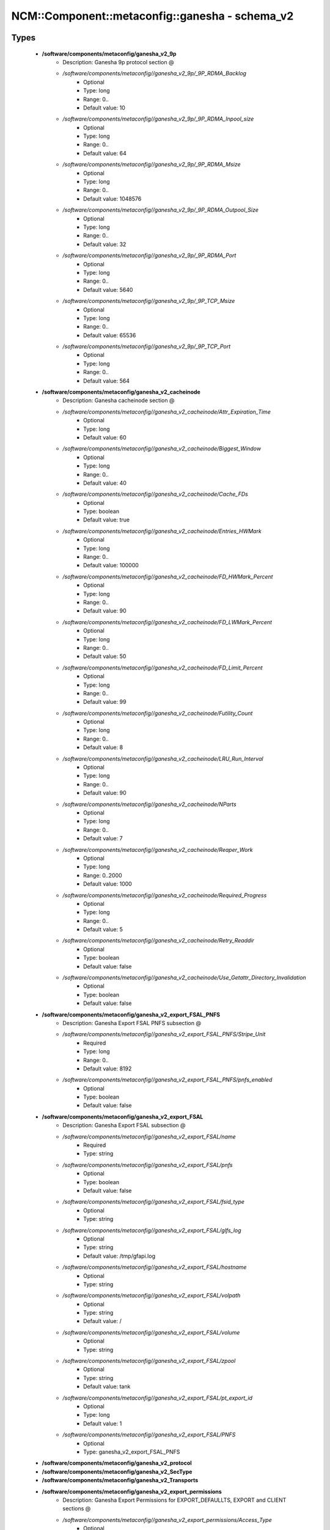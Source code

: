 ##################################################
NCM\::Component\::metaconfig\::ganesha - schema_v2
##################################################

Types
-----

 - **/software/components/metaconfig/ganesha_v2_9p**
    - Description: Ganesha 9p protocol section @
    - */software/components/metaconfig//ganesha_v2_9p/_9P_RDMA_Backlog*
        - Optional
        - Type: long
        - Range: 0..
        - Default value: 10
    - */software/components/metaconfig//ganesha_v2_9p/_9P_RDMA_Inpool_size*
        - Optional
        - Type: long
        - Range: 0..
        - Default value: 64
    - */software/components/metaconfig//ganesha_v2_9p/_9P_RDMA_Msize*
        - Optional
        - Type: long
        - Range: 0..
        - Default value: 1048576
    - */software/components/metaconfig//ganesha_v2_9p/_9P_RDMA_Outpool_Size*
        - Optional
        - Type: long
        - Range: 0..
        - Default value: 32
    - */software/components/metaconfig//ganesha_v2_9p/_9P_RDMA_Port*
        - Optional
        - Type: long
        - Range: 0..
        - Default value: 5640
    - */software/components/metaconfig//ganesha_v2_9p/_9P_TCP_Msize*
        - Optional
        - Type: long
        - Range: 0..
        - Default value: 65536
    - */software/components/metaconfig//ganesha_v2_9p/_9P_TCP_Port*
        - Optional
        - Type: long
        - Range: 0..
        - Default value: 564
 - **/software/components/metaconfig/ganesha_v2_cacheinode**
    - Description: Ganesha cacheinode section @
    - */software/components/metaconfig//ganesha_v2_cacheinode/Attr_Expiration_Time*
        - Optional
        - Type: long
        - Default value: 60
    - */software/components/metaconfig//ganesha_v2_cacheinode/Biggest_Window*
        - Optional
        - Type: long
        - Range: 0..
        - Default value: 40
    - */software/components/metaconfig//ganesha_v2_cacheinode/Cache_FDs*
        - Optional
        - Type: boolean
        - Default value: true
    - */software/components/metaconfig//ganesha_v2_cacheinode/Entries_HWMark*
        - Optional
        - Type: long
        - Range: 0..
        - Default value: 100000
    - */software/components/metaconfig//ganesha_v2_cacheinode/FD_HWMark_Percent*
        - Optional
        - Type: long
        - Range: 0..
        - Default value: 90
    - */software/components/metaconfig//ganesha_v2_cacheinode/FD_LWMark_Percent*
        - Optional
        - Type: long
        - Range: 0..
        - Default value: 50
    - */software/components/metaconfig//ganesha_v2_cacheinode/FD_Limit_Percent*
        - Optional
        - Type: long
        - Range: 0..
        - Default value: 99
    - */software/components/metaconfig//ganesha_v2_cacheinode/Futility_Count*
        - Optional
        - Type: long
        - Range: 0..
        - Default value: 8
    - */software/components/metaconfig//ganesha_v2_cacheinode/LRU_Run_Interval*
        - Optional
        - Type: long
        - Range: 0..
        - Default value: 90
    - */software/components/metaconfig//ganesha_v2_cacheinode/NParts*
        - Optional
        - Type: long
        - Range: 0..
        - Default value: 7
    - */software/components/metaconfig//ganesha_v2_cacheinode/Reaper_Work*
        - Optional
        - Type: long
        - Range: 0..2000
        - Default value: 1000
    - */software/components/metaconfig//ganesha_v2_cacheinode/Required_Progress*
        - Optional
        - Type: long
        - Range: 0..
        - Default value: 5
    - */software/components/metaconfig//ganesha_v2_cacheinode/Retry_Readdir*
        - Optional
        - Type: boolean
        - Default value: false
    - */software/components/metaconfig//ganesha_v2_cacheinode/Use_Getattr_Directory_Invalidation*
        - Optional
        - Type: boolean
        - Default value: false
 - **/software/components/metaconfig/ganesha_v2_export_FSAL_PNFS**
    - Description: Ganesha Export FSAL PNFS subsection @
    - */software/components/metaconfig//ganesha_v2_export_FSAL_PNFS/Stripe_Unit*
        - Required
        - Type: long
        - Range: 0..
        - Default value: 8192
    - */software/components/metaconfig//ganesha_v2_export_FSAL_PNFS/pnfs_enabled*
        - Optional
        - Type: boolean
        - Default value: false
 - **/software/components/metaconfig/ganesha_v2_export_FSAL**
    - Description: Ganesha Export FSAL subsection @
    - */software/components/metaconfig//ganesha_v2_export_FSAL/name*
        - Required
        - Type: string
    - */software/components/metaconfig//ganesha_v2_export_FSAL/pnfs*
        - Optional
        - Type: boolean
        - Default value: false
    - */software/components/metaconfig//ganesha_v2_export_FSAL/fsid_type*
        - Optional
        - Type: string
    - */software/components/metaconfig//ganesha_v2_export_FSAL/glfs_log*
        - Optional
        - Type: string
        - Default value: /tmp/gfapi.log
    - */software/components/metaconfig//ganesha_v2_export_FSAL/hostname*
        - Optional
        - Type: string
    - */software/components/metaconfig//ganesha_v2_export_FSAL/volpath*
        - Optional
        - Type: string
        - Default value: /
    - */software/components/metaconfig//ganesha_v2_export_FSAL/volume*
        - Optional
        - Type: string
    - */software/components/metaconfig//ganesha_v2_export_FSAL/zpool*
        - Optional
        - Type: string
        - Default value: tank
    - */software/components/metaconfig//ganesha_v2_export_FSAL/pt_export_id*
        - Optional
        - Type: long
        - Default value: 1
    - */software/components/metaconfig//ganesha_v2_export_FSAL/PNFS*
        - Optional
        - Type: ganesha_v2_export_FSAL_PNFS
 - **/software/components/metaconfig/ganesha_v2_protocol**
 - **/software/components/metaconfig/ganesha_v2_SecType**
 - **/software/components/metaconfig/ganesha_v2_Transports**
 - **/software/components/metaconfig/ganesha_v2_export_permissions**
    - Description: Ganesha Export Permissions for EXPORT_DEFAULLTS, EXPORT and CLIENT sections @
    - */software/components/metaconfig//ganesha_v2_export_permissions/Access_Type*
        - Optional
        - Type: string
        - Default value: None
    - */software/components/metaconfig//ganesha_v2_export_permissions/Anonymous_gid*
        - Optional
        - Type: long
    - */software/components/metaconfig//ganesha_v2_export_permissions/Anonymous_uid*
        - Optional
        - Type: long
    - */software/components/metaconfig//ganesha_v2_export_permissions/Delegations*
        - Optional
        - Type: string
    - */software/components/metaconfig//ganesha_v2_export_permissions/Disable_ACL*
        - Optional
        - Type: boolean
        - Default value: false
    - */software/components/metaconfig//ganesha_v2_export_permissions/DisableReaddirPlus*
        - Optional
        - Type: boolean
        - Default value: false
    - */software/components/metaconfig//ganesha_v2_export_permissions/Manage_Gids*
        - Optional
        - Type: boolean
        - Default value: false
    - */software/components/metaconfig//ganesha_v2_export_permissions/NFS_Commit*
        - Optional
        - Type: boolean
        - Default value: false
    - */software/components/metaconfig//ganesha_v2_export_permissions/PrivilegedPort*
        - Optional
        - Type: boolean
        - Default value: false
    - */software/components/metaconfig//ganesha_v2_export_permissions/Protocols*
        - Optional
        - Type: ganesha_v2_protocol
    - */software/components/metaconfig//ganesha_v2_export_permissions/SecType*
        - Optional
        - Type: ganesha_v2_SecType
    - */software/components/metaconfig//ganesha_v2_export_permissions/Squash*
        - Optional
        - Type: string
        - Default value: root_squash
    - */software/components/metaconfig//ganesha_v2_export_permissions/Transports*
        - Optional
        - Type: ganesha_v2_Transports
    - */software/components/metaconfig//ganesha_v2_export_permissions/Trust_Readdir_Negative_Cache*
        - Optional
        - Type: boolean
        - Default value: false
 - **/software/components/metaconfig/ganesha_v2_ds**
    - Description: Ganesha ds section @
    - */software/components/metaconfig//ganesha_v2_ds/name*
        - Optional
        - Type: string
    - */software/components/metaconfig//ganesha_v2_ds/Number*
        - Optional
        - Type: long
        - Range: 0..
        - Default value: 0
    - */software/components/metaconfig//ganesha_v2_ds/FSAL*
        - Required
        - Type: ganesha_v2_export_FSAL
 - **/software/components/metaconfig/ganesha_v2_export_client**
    - Description: Ganesha Export CLIENT subsection @
    - */software/components/metaconfig//ganesha_v2_export_client/Clients*
        - Required
        - Type: string
 - **/software/components/metaconfig/ganesha_v2_exports**
    - Description: Ganesha Export section @
    - */software/components/metaconfig//ganesha_v2_exports/Attr_Expiration_Time*
        - Optional
        - Type: long
        - Default value: 60
    - */software/components/metaconfig//ganesha_v2_exports/CLIENT*
        - Optional
        - Type: ganesha_v2_export_client
    - */software/components/metaconfig//ganesha_v2_exports/Export_id*
        - Required
        - Type: long
        - Range: 0..
    - */software/components/metaconfig//ganesha_v2_exports/FSAL*
        - Required
        - Type: ganesha_v2_export_FSAL
    - */software/components/metaconfig//ganesha_v2_exports/Filesystem_id*
        - Optional
        - Type: string
        - Default value: 666.666
    - */software/components/metaconfig//ganesha_v2_exports/MaxOffsetRead*
        - Optional
        - Type: long
        - Range: 0..
    - */software/components/metaconfig//ganesha_v2_exports/MaxOffsetWrite*
        - Optional
        - Type: long
        - Range: 0..
    - */software/components/metaconfig//ganesha_v2_exports/MaxRead*
        - Optional
        - Type: long
        - Range: 0..
        - Default value: 67108864
    - */software/components/metaconfig//ganesha_v2_exports/MaxWrite*
        - Optional
        - Type: long
        - Range: 0..
        - Default value: 67108864
    - */software/components/metaconfig//ganesha_v2_exports/Name*
        - Optional
        - Type: string
    - */software/components/metaconfig//ganesha_v2_exports/Path*
        - Required
        - Type: string
    - */software/components/metaconfig//ganesha_v2_exports/PrefRead*
        - Optional
        - Type: long
        - Range: 0..
        - Default value: 67108864
    - */software/components/metaconfig//ganesha_v2_exports/PrefReaddir*
        - Optional
        - Type: long
        - Range: 0..
        - Default value: 16384
    - */software/components/metaconfig//ganesha_v2_exports/PrefWrite*
        - Optional
        - Type: long
        - Range: 0..
        - Default value: 67108864
    - */software/components/metaconfig//ganesha_v2_exports/Pseudo*
        - Required
        - Type: string
    - */software/components/metaconfig//ganesha_v2_exports/Tag*
        - Optional
        - Type: string
    - */software/components/metaconfig//ganesha_v2_exports/UseCookieVerifier*
        - Optional
        - Type: boolean
        - Default value: true
 - **/software/components/metaconfig/ganesha_v2_log_level**
 - **/software/components/metaconfig/ganesha_v2_log_Components**
 - **/software/components/metaconfig/ganesha_v2_log_time_format**
 - **/software/components/metaconfig/ganesha_v2_log_Format**
    - Description: Ganesha Log Format subsection @
    - */software/components/metaconfig//ganesha_v2_log_Format/CLIENTIP*
        - Optional
        - Type: boolean
        - Default value: false
    - */software/components/metaconfig//ganesha_v2_log_Format/COMPONENT*
        - Optional
        - Type: boolean
        - Default value: true
    - */software/components/metaconfig//ganesha_v2_log_Format/EPOCH*
        - Optional
        - Type: boolean
        - Default value: true
    - */software/components/metaconfig//ganesha_v2_log_Format/FILE_NAME*
        - Optional
        - Type: boolean
        - Default value: true
    - */software/components/metaconfig//ganesha_v2_log_Format/FUNCTION_NAME*
        - Optional
        - Type: boolean
        - Default value: true
    - */software/components/metaconfig//ganesha_v2_log_Format/HOSTNAME*
        - Optional
        - Type: boolean
        - Default value: true
    - */software/components/metaconfig//ganesha_v2_log_Format/LEVEL*
        - Optional
        - Type: boolean
        - Default value: true
    - */software/components/metaconfig//ganesha_v2_log_Format/LINE_NUM*
        - Optional
        - Type: boolean
        - Default value: true
    - */software/components/metaconfig//ganesha_v2_log_Format/PID*
        - Optional
        - Type: boolean
        - Default value: true
    - */software/components/metaconfig//ganesha_v2_log_Format/PROGNAME*
        - Optional
        - Type: boolean
        - Default value: true
    - */software/components/metaconfig//ganesha_v2_log_Format/THREAD_NAME*
        - Optional
        - Type: boolean
        - Default value: true
    - */software/components/metaconfig//ganesha_v2_log_Format/date_format*
        - Optional
        - Type: ganesha_v2_log_time_format
        - Default value: ganesha
    - */software/components/metaconfig//ganesha_v2_log_Format/time_format*
        - Optional
        - Type: ganesha_v2_log_time_format
        - Default value: ganesha
    - */software/components/metaconfig//ganesha_v2_log_Format/user_date_format*
        - Optional
        - Type: string
    - */software/components/metaconfig//ganesha_v2_log_Format/user_time_format*
        - Optional
        - Type: string
 - **/software/components/metaconfig/ganesha_v2_log_Facility**
    - Description: Ganesha Log Facility subsection @
    - */software/components/metaconfig//ganesha_v2_log_Facility/destination*
        - Required
        - Type: string
    - */software/components/metaconfig//ganesha_v2_log_Facility/enable*
        - Optional
        - Type: string
        - Default value: idle
    - */software/components/metaconfig//ganesha_v2_log_Facility/headers*
        - Optional
        - Type: string
        - Default value: all
    - */software/components/metaconfig//ganesha_v2_log_Facility/max_level*
        - Optional
        - Type: ganesha_v2_log_level
        - Default value: FULL_DEBUG
    - */software/components/metaconfig//ganesha_v2_log_Facility/name*
        - Optional
        - Type: string
 - **/software/components/metaconfig/ganesha_v2_log**
    - Description: Ganesha Log section @
    - */software/components/metaconfig//ganesha_v2_log/Components*
        - Optional
        - Type: ganesha_v2_log_Components
    - */software/components/metaconfig//ganesha_v2_log/Default_log_level*
        - Optional
        - Type: ganesha_v2_log_level
        - Default value: EVENT
    - */software/components/metaconfig//ganesha_v2_log/Facility*
        - Optional
        - Type: ganesha_v2_log_Facility
    - */software/components/metaconfig//ganesha_v2_log/Format*
        - Optional
        - Type: ganesha_v2_log_Format
 - **/software/components/metaconfig/ganesha_v2_nfs_ip_name**
    - Description: Ganesha NFS_IP_NAME section @
    - */software/components/metaconfig//ganesha_v2_nfs_ip_name/Expiration_Time*
        - Optional
        - Type: long
        - Range: 0..
        - Default value: 3600
    - */software/components/metaconfig//ganesha_v2_nfs_ip_name/Index_Size*
        - Optional
        - Type: long
        - Range: 1..51
        - Default value: 17
 - **/software/components/metaconfig/ganesha_v2_nfs_krb5**
    - Description: Ganesha NFS_KRB5 section @
    - */software/components/metaconfig//ganesha_v2_nfs_krb5/Active_krb5*
        - Optional
        - Type: boolean
        - Default value: true
    - */software/components/metaconfig//ganesha_v2_nfs_krb5/CCacheDir*
        - Optional
        - Type: string
        - Default value: /var/run/ganesha
    - */software/components/metaconfig//ganesha_v2_nfs_krb5/KeytabPath*
        - Optional
        - Type: string
    - */software/components/metaconfig//ganesha_v2_nfs_krb5/PrincipalName*
        - Optional
        - Type: string
        - Default value: nfs
 - **/software/components/metaconfig/ganesha_v2_nfsv4**
    - Description: Ganesha NFS4 section @
    - */software/components/metaconfig//ganesha_v2_nfsv4/Allow_Numeric_Owners*
        - Optional
        - Type: boolean
        - Default value: true
    - */software/components/metaconfig//ganesha_v2_nfsv4/Delegations*
        - Optional
        - Type: boolean
        - Default value: false
    - */software/components/metaconfig//ganesha_v2_nfsv4/DomainName*
        - Optional
        - Type: string
        - Default value: localdomain
    - */software/components/metaconfig//ganesha_v2_nfsv4/FSAL_Grace*
        - Optional
        - Type: boolean
        - Default value: false
    - */software/components/metaconfig//ganesha_v2_nfsv4/Grace_Period*
        - Optional
        - Type: long
        - Range: 0..180
        - Default value: 90
    - */software/components/metaconfig//ganesha_v2_nfsv4/Graceless*
        - Optional
        - Type: boolean
        - Default value: false
    - */software/components/metaconfig//ganesha_v2_nfsv4/IdmapConf*
        - Optional
        - Type: string
        - Default value: /etc/idmapd.conf
    - */software/components/metaconfig//ganesha_v2_nfsv4/Lease_Lifetime*
        - Optional
        - Type: long
        - Range: 0..120
        - Default value: 60
    - */software/components/metaconfig//ganesha_v2_nfsv4/UseGetpwnam*
        - Optional
        - Type: boolean
 - **/software/components/metaconfig/ganesha_v2_nfs_core_param**
    - Description: Ganesha NFS_CORE_PARAM section @
    - */software/components/metaconfig//ganesha_v2_nfs_core_param/Bind_Addr*
        - Optional
        - Type: type_ip
        - Default value: 0.0.0.0
    - */software/components/metaconfig//ganesha_v2_nfs_core_param/Clustered*
        - Optional
        - Type: boolean
        - Default value: true
    - */software/components/metaconfig//ganesha_v2_nfs_core_param/DRC_Disabled*
        - Optional
        - Type: boolean
        - Default value: false
    - */software/components/metaconfig//ganesha_v2_nfs_core_param/DRC_TCP_Cachesz*
        - Optional
        - Type: long
        - Range: 1..255
        - Default value: 127
    - */software/components/metaconfig//ganesha_v2_nfs_core_param/DRC_TCP_Checksum*
        - Optional
        - Type: boolean
        - Default value: true
    - */software/components/metaconfig//ganesha_v2_nfs_core_param/DRC_TCP_Hiwat*
        - Optional
        - Type: long
        - Range: 1..256
        - Default value: 64
    - */software/components/metaconfig//ganesha_v2_nfs_core_param/DRC_TCP_Npart*
        - Optional
        - Type: long
        - Range: 1..100
        - Default value: 7
    - */software/components/metaconfig//ganesha_v2_nfs_core_param/DRC_TCP_Recycle_Expire_S*
        - Optional
        - Type: long
        - Range: 0..
        - Default value: 600
    - */software/components/metaconfig//ganesha_v2_nfs_core_param/DRC_TCP_Recycle_Npart*
        - Optional
        - Type: long
        - Range: 1..20
        - Default value: 7
    - */software/components/metaconfig//ganesha_v2_nfs_core_param/DRC_TCP_Size*
        - Optional
        - Type: long
        - Range: 1..
        - Default value: 1024
    - */software/components/metaconfig//ganesha_v2_nfs_core_param/DRC_UDP_Cachesz*
        - Optional
        - Type: long
        - Range: 1..
        - Default value: 599
    - */software/components/metaconfig//ganesha_v2_nfs_core_param/DRC_UDP_Checksum*
        - Optional
        - Type: boolean
        - Default value: true
    - */software/components/metaconfig//ganesha_v2_nfs_core_param/DRC_UDP_Hiwat*
        - Optional
        - Type: long
        - Range: 1..256
        - Default value: 16384
    - */software/components/metaconfig//ganesha_v2_nfs_core_param/DRC_UDP_Npart*
        - Optional
        - Type: long
        - Range: 1..100
        - Default value: 7
    - */software/components/metaconfig//ganesha_v2_nfs_core_param/DRC_UDP_Size*
        - Optional
        - Type: long
        - Range: 0..
        - Default value: 32768
    - */software/components/metaconfig//ganesha_v2_nfs_core_param/Decoder_Fridge_Block_Timeout*
        - Optional
        - Type: long
        - Range: 0..
        - Default value: 600
    - */software/components/metaconfig//ganesha_v2_nfs_core_param/Decoder_Fridge_Expiration_Delay*
        - Optional
        - Type: long
        - Range: 0..
        - Default value: 600
    - */software/components/metaconfig//ganesha_v2_nfs_core_param/Dispatch_Max_Reqs*
        - Optional
        - Type: long
        - Range: 0..
        - Default value: 5000
    - */software/components/metaconfig//ganesha_v2_nfs_core_param/Dispatch_Max_Reqs_Xprt*
        - Optional
        - Type: long
        - Range: 0..
        - Default value: 512
    - */software/components/metaconfig//ganesha_v2_nfs_core_param/Drop_Delay_Errors*
        - Optional
        - Type: boolean
        - Default value: false
    - */software/components/metaconfig//ganesha_v2_nfs_core_param/Drop_IO_Errors*
        - Optional
        - Type: boolean
        - Default value: false
    - */software/components/metaconfig//ganesha_v2_nfs_core_param/Drop_Inval_Errors*
        - Optional
        - Type: boolean
        - Default value: false
    - */software/components/metaconfig//ganesha_v2_nfs_core_param/Enable_Fast_Stats*
        - Optional
        - Type: boolean
        - Default value: false
    - */software/components/metaconfig//ganesha_v2_nfs_core_param/Enable_NLM*
        - Optional
        - Type: boolean
        - Default value: true
    - */software/components/metaconfig//ganesha_v2_nfs_core_param/Enable_RQUOTA*
        - Optional
        - Type: boolean
        - Default value: true
    - */software/components/metaconfig//ganesha_v2_nfs_core_param/MNT_Port*
        - Optional
        - Type: long
        - Range: 0..
        - Default value: 0
    - */software/components/metaconfig//ganesha_v2_nfs_core_param/MNT_Program*
        - Optional
        - Type: long
        - Range: 1..
        - Default value: 100005
    - */software/components/metaconfig//ganesha_v2_nfs_core_param/Manage_Gids_Expiration*
        - Optional
        - Type: long
    - */software/components/metaconfig//ganesha_v2_nfs_core_param/MaxRPCRecvBufferSize*
        - Optional
        - Type: long
        - Range: 0..
        - Default value: 1048576
    - */software/components/metaconfig//ganesha_v2_nfs_core_param/MaxRPCSendBufferSize*
        - Optional
        - Type: long
        - Range: 0..
        - Default value: 1048576
    - */software/components/metaconfig//ganesha_v2_nfs_core_param/NFS_Port*
        - Optional
        - Type: long
        - Range: 0..
        - Default value: 2049
    - */software/components/metaconfig//ganesha_v2_nfs_core_param/NFS_Program*
        - Optional
        - Type: long
        - Range: 1..
        - Default value: 100003
    - */software/components/metaconfig//ganesha_v2_nfs_core_param/NFS_Protocols*
        - Optional
        - Type: long
        - Range: 3..4
    - */software/components/metaconfig//ganesha_v2_nfs_core_param/NLM_Port*
        - Optional
        - Type: long
        - Range: 0..
        - Default value: 0
    - */software/components/metaconfig//ganesha_v2_nfs_core_param/NLM_Program*
        - Optional
        - Type: long
        - Range: 1..
        - Default value: 100021
    - */software/components/metaconfig//ganesha_v2_nfs_core_param/NSM_Use_Caller_Name*
        - Optional
        - Type: boolean
        - Default value: false
    - */software/components/metaconfig//ganesha_v2_nfs_core_param/Nb_Worker*
        - Optional
        - Type: long
        - Range: 0..
        - Default value: 16
    - */software/components/metaconfig//ganesha_v2_nfs_core_param/Plugins_Dir*
        - Optional
        - Type: string
        - Default value: /usr/lib64/ganesha
    - */software/components/metaconfig//ganesha_v2_nfs_core_param/RPC_Debug_Flags*
        - Optional
        - Type: long
        - Range: 0..
        - Default value: 0
    - */software/components/metaconfig//ganesha_v2_nfs_core_param/RPC_Idle_Timeout_S*
        - Optional
        - Type: long
        - Range: 0..
        - Default value: 300
    - */software/components/metaconfig//ganesha_v2_nfs_core_param/RPC_Ioq_ThrdMax*
        - Optional
        - Type: long
        - Range: 0..
        - Default value: 200
    - */software/components/metaconfig//ganesha_v2_nfs_core_param/RPC_Max_Connections*
        - Optional
        - Type: long
        - Range: 0..
        - Default value: 1024
    - */software/components/metaconfig//ganesha_v2_nfs_core_param/Rquota_Port*
        - Optional
        - Type: long
        - Range: 0..
        - Default value: 0
    - */software/components/metaconfig//ganesha_v2_nfs_core_param/Rquota_Program*
        - Optional
        - Type: long
        - Range: 1..
        - Default value: 100011
    - */software/components/metaconfig//ganesha_v2_nfs_core_param/Short_File_Handle*
        - Optional
        - Type: boolean
        - Default value: false
    - */software/components/metaconfig//ganesha_v2_nfs_core_param/heartbeat_freq*
        - Optional
        - Type: long
        - Range: 0..5000
        - Default value: 1000
 - **/software/components/metaconfig/ganesha_v2_proxy_remote_server**
    - Description: Ganesha Proxy remote_server subsection @
    - */software/components/metaconfig//ganesha_v2_proxy_remote_server/Active_krb5*
        - Optional
        - Type: boolean
        - Default value: false
    - */software/components/metaconfig//ganesha_v2_proxy_remote_server/Credential_LifeTime*
        - Optional
        - Type: long
        - Range: 0..
        - Default value: 86400
    - */software/components/metaconfig//ganesha_v2_proxy_remote_server/Enable_Handle_Mapping*
        - Optional
        - Type: boolean
        - Default value: false
    - */software/components/metaconfig//ganesha_v2_proxy_remote_server/HandleMap_DB_Count*
        - Optional
        - Type: long
        - Range: 0..
        - Default value: 8
    - */software/components/metaconfig//ganesha_v2_proxy_remote_server/HandleMap_DB_Dir*
        - Optional
        - Type: string
        - Default value: /var/ganesha/handlemap
    - */software/components/metaconfig//ganesha_v2_proxy_remote_server/HandleMap_HashTable_Size*
        - Optional
        - Type: long
        - Range: 0..
        - Default value: 103
    - */software/components/metaconfig//ganesha_v2_proxy_remote_server/HandleMap_Tmp_Dir*
        - Optional
        - Type: string
        - Default value: /var/ganesha/tmp
    - */software/components/metaconfig//ganesha_v2_proxy_remote_server/KeytabPath*
        - Optional
        - Type: string
        - Default value: /etc/krb5.keytab
    - */software/components/metaconfig//ganesha_v2_proxy_remote_server/NFS_Port*
        - Optional
        - Type: long
        - Range: 0..
        - Default value: 2049
    - */software/components/metaconfig//ganesha_v2_proxy_remote_server/NFS_RecvSize*
        - Optional
        - Type: long
        - Range: 0..
        - Default value: 32768
    - */software/components/metaconfig//ganesha_v2_proxy_remote_server/NFS_SendSize*
        - Optional
        - Type: long
        - Range: 0..
        - Default value: 32768
    - */software/components/metaconfig//ganesha_v2_proxy_remote_server/NFS_Service*
        - Optional
        - Type: long
        - Range: 0..
        - Default value: 100003
    - */software/components/metaconfig//ganesha_v2_proxy_remote_server/RPC_Client_Timeout*
        - Optional
        - Type: long
        - Range: 0..
        - Default value: 60
    - */software/components/metaconfig//ganesha_v2_proxy_remote_server/Remote_PrincipalName*
        - Optional
        - Type: string
    - */software/components/metaconfig//ganesha_v2_proxy_remote_server/Retry_SleepTime*
        - Optional
        - Type: long
        - Range: 0..
        - Default value: 10
    - */software/components/metaconfig//ganesha_v2_proxy_remote_server/Sec_Type*
        - Optional
        - Type: string
        - Default value: krb5
    - */software/components/metaconfig//ganesha_v2_proxy_remote_server/Srv_Addr*
        - Optional
        - Type: type_ip
        - Default value: 127.0.0.1
    - */software/components/metaconfig//ganesha_v2_proxy_remote_server/Use_Privileged_Client_Port*
        - Optional
        - Type: boolean
        - Default value: false
 - **/software/components/metaconfig/ganesha_v2_fsalsettings_all**
    - Description: Ganesha FSAL common settings @
    - */software/components/metaconfig//ganesha_v2_fsalsettings_all/auth_xdev_export*
        - Optional
        - Type: boolean
        - Default value: false
    - */software/components/metaconfig//ganesha_v2_fsalsettings_all/cansettime*
        - Optional
        - Type: boolean
        - Default value: true
    - */software/components/metaconfig//ganesha_v2_fsalsettings_all/link_support*
        - Optional
        - Type: boolean
        - Default value: true
    - */software/components/metaconfig//ganesha_v2_fsalsettings_all/symlink_support*
        - Optional
        - Type: boolean
        - Default value: true
    - */software/components/metaconfig//ganesha_v2_fsalsettings_all/umask*
        - Optional
        - Type: string
        - Default value: 0
    - */software/components/metaconfig//ganesha_v2_fsalsettings_all/xattr_access_rights*
        - Optional
        - Type: string
        - Default value: 0400
 - **/software/components/metaconfig/ganesha_v2_fsalsettings**
    - Description: Ganesha FSAL common settings, but not for GPFS @
    - */software/components/metaconfig//ganesha_v2_fsalsettings/maxread*
        - Optional
        - Type: long
        - Range: 0..
        - Default value: 67108864
    - */software/components/metaconfig//ganesha_v2_fsalsettings/maxwrite*
        - Optional
        - Type: long
        - Range: 0..
        - Default value: 67108864
 - **/software/components/metaconfig/ganesha_v2_proxy**
    - Description: Ganesha PROXY section @
    - */software/components/metaconfig//ganesha_v2_proxy/remote_server*
        - Optional
        - Type: ganesha_v2_proxy_remote_server
 - **/software/components/metaconfig/ganesha_v2_GPFS**
    - Description: Ganesha GPFS section @
    - */software/components/metaconfig//ganesha_v2_GPFS/Delegations*
        - Optional
        - Type: string
    - */software/components/metaconfig//ganesha_v2_GPFS/fsal_grace*
        - Optional
        - Type: boolean
        - Default value: false
    - */software/components/metaconfig//ganesha_v2_GPFS/fsal_trace*
        - Optional
        - Type: boolean
        - Default value: true
    - */software/components/metaconfig//ganesha_v2_GPFS/pnfs_file*
        - Optional
        - Type: boolean
        - Default value: false
 - **/software/components/metaconfig/ganesha_v2_LUSTRE_PNFS_DataServer**
    - Description: Ganesha LUSTRE pnfs DataServer subsection @
    - */software/components/metaconfig//ganesha_v2_LUSTRE_PNFS_DataServer/DS_Addr*
        - Optional
        - Type: type_ip
        - Default value: 127.0.0.1
    - */software/components/metaconfig//ganesha_v2_LUSTRE_PNFS_DataServer/DS_Id*
        - Optional
        - Type: long
        - Range: 0..
        - Default value: 1
    - */software/components/metaconfig//ganesha_v2_LUSTRE_PNFS_DataServer/DS_Port*
        - Optional
        - Type: long
        - Range: 0..
        - Default value: 3260
 - **/software/components/metaconfig/ganesha_v2_LUSTRE_PNFS**
    - Description: Ganesha LUSTRE pnfs subsection @
    - */software/components/metaconfig//ganesha_v2_LUSTRE_PNFS/DataServer*
        - Optional
        - Type: ganesha_v2_LUSTRE_PNFS_DataServer
 - **/software/components/metaconfig/ganesha_v2_LUSTRE**
    - Description: Ganesha LUSTRE section @
    - */software/components/metaconfig//ganesha_v2_LUSTRE/PNFS*
        - Optional
        - Type: ganesha_v2_LUSTRE_PNFS
 - **/software/components/metaconfig/ganesha_v2_VFS**
    - Description: Ganesha VFS section @
 - **/software/components/metaconfig/ganesha_v2_XFS**
    - Description: Ganesha XFS section @
 - **/software/components/metaconfig/ganesha_v2_PT**
    - Description: Ganesha PT section @
 - **/software/components/metaconfig/ganesha_v2_ZFS**
    - Description: Ganesha ZFS section @
 - **/software/components/metaconfig/ganesha_v2_config_sections**
    - Description: Ganesha config top level sections @
    - */software/components/metaconfig//ganesha_v2_config_sections/NFS_CORE_PARAM*
        - Optional
        - Type: ganesha_v2_nfs_core_param
    - */software/components/metaconfig//ganesha_v2_config_sections/NFS_IP_NAME*
        - Optional
        - Type: ganesha_v2_nfs_ip_name
    - */software/components/metaconfig//ganesha_v2_config_sections/NFS_KRB5*
        - Optional
        - Type: ganesha_v2_nfs_krb5
    - */software/components/metaconfig//ganesha_v2_config_sections/NFSV4*
        - Optional
        - Type: ganesha_v2_nfsv4
    - */software/components/metaconfig//ganesha_v2_config_sections/EXPORT_DEFAULTS*
        - Optional
        - Type: ganesha_v2_export_permissions
    - */software/components/metaconfig//ganesha_v2_config_sections/LOG*
        - Optional
        - Type: ganesha_v2_log
    - */software/components/metaconfig//ganesha_v2_config_sections/_9P*
        - Optional
        - Type: ganesha_v2_9p
    - */software/components/metaconfig//ganesha_v2_config_sections/CACHEINODE*
        - Optional
        - Type: ganesha_v2_cacheinode
    - */software/components/metaconfig//ganesha_v2_config_sections/GPFS*
        - Optional
        - Type: ganesha_v2_GPFS
    - */software/components/metaconfig//ganesha_v2_config_sections/LUSTRE*
        - Optional
        - Type: ganesha_v2_LUSTRE
    - */software/components/metaconfig//ganesha_v2_config_sections/VFS*
        - Optional
        - Type: ganesha_v2_VFS
    - */software/components/metaconfig//ganesha_v2_config_sections/XFS*
        - Optional
        - Type: ganesha_v2_XFS
    - */software/components/metaconfig//ganesha_v2_config_sections/PT*
        - Optional
        - Type: ganesha_v2_PT
    - */software/components/metaconfig//ganesha_v2_config_sections/ZFS*
        - Optional
        - Type: ganesha_v2_ZFS
    - */software/components/metaconfig//ganesha_v2_config_sections/PROXY*
        - Optional
        - Type: ganesha_v2_proxy
 - **/software/components/metaconfig/ganesha_v2_config**
    - Description: Ganesha config: global sections and exports @
    - */software/components/metaconfig//ganesha_v2_config/main*
        - Optional
        - Type: ganesha_v2_config_sections
    - */software/components/metaconfig//ganesha_v2_config/exports*
        - Required
        - Type: ganesha_v2_exports
    - */software/components/metaconfig//ganesha_v2_config/includes*
        - Description: Additional files can be referenced in a configuration. The included file is inserted into the configuration text in place of this line. The configuration following this line is resumed after the end of the included files. File inclusion can be to any depth
        - Optional
        - Type: absolute_file_path

Variables
---------

 - GANESHA_V2_LOG_COMPONENTS

Functions
---------

 - is_ganesha_v2_log_Components
    - Description: Check for valid Ganesha Log Component names @
